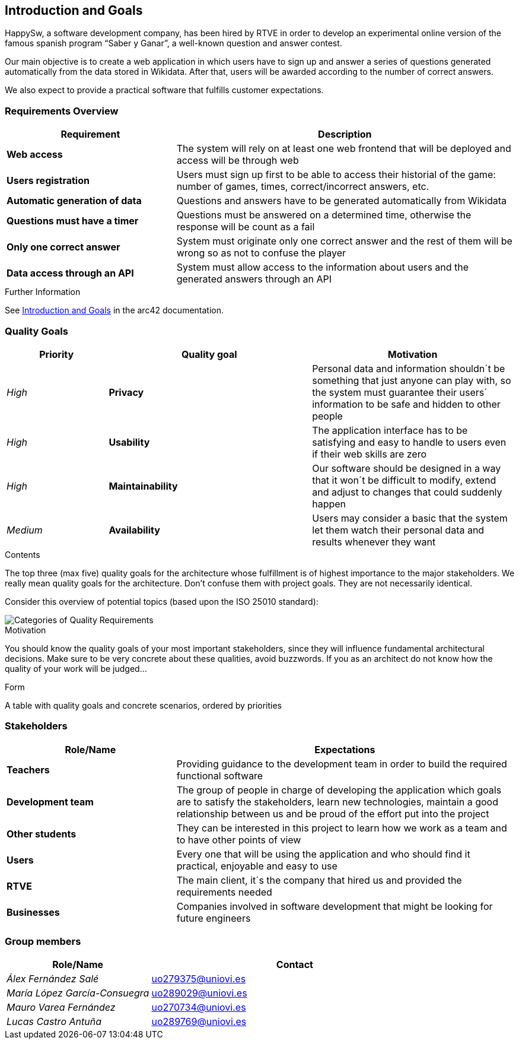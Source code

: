 ifndef::imagesdir[:imagesdir: ../images]

[[section-introduction-and-goals]]
== Introduction and Goals
HappySw, a software development company, has been hired by RTVE in order to develop an experimental online version of the famous spanish program “Saber y Ganar”, a well-known question and answer contest.

Our main objective is to create a web application in which users have to sign up and answer a series of questions generated automatically from the data stored in Wikidata. After that, users will be awarded according to the number of correct answers.

We also expect to provide a practical software that fulfills customer expectations.


=== Requirements Overview

[options="header",cols="1,2"]
|===
|Requirement|Description
| *Web access* | The system will rely on at least one web frontend that will be deployed and access will be through web
| *Users registration* | Users must sign up first to be able to access their historial of the game: number of games, times, correct/incorrect answers, etc.
| *Automatic generation of data* | Questions and answers have to be generated automatically from Wikidata
| *Questions must have a timer* | Questions must be answered on a determined time, otherwise the response will be count as a fail
| *Only one correct answer* | System must originate only one correct answer and the rest of them will be wrong so as not to confuse the player
| *Data access through an API* | System must allow access to the information about users and the generated answers through an API
|===
[role="arc42help"]
****

.Further Information

See https://docs.arc42.org/section-1/[Introduction and Goals] in the arc42 documentation.

****

=== Quality Goals

[options="header",cols="1,2,2"]
|===
|Priority|Quality goal|Motivation
| _High_ | *Privacy* | Personal data and information shouldn´t be something that just anyone can play with, so 
                        the system must guarantee their users´ information to be safe and hidden to other people
| _High_ | *Usability* | The application interface has to be satisfying and easy to handle to users even if their web
                        skills are zero
| _High_ | *Maintainability* | Our software should be designed in a way that it won´t be difficult to modify, extend and
                        adjust to changes that could suddenly happen
| _Medium_ | *Availability* | Users may consider a basic that the system let them watch their personal data and results
                        whenever they want
|===

[role="arc42help"]
****
.Contents
The top three (max five) quality goals for the architecture whose fulfillment is of highest importance to the major stakeholders. 
We really mean quality goals for the architecture. Don't confuse them with project goals.
They are not necessarily identical.

Consider this overview of potential topics (based upon the ISO 25010 standard):

image::01_2_iso-25010-topics-EN.drawio.png["Categories of Quality Requirements"]

.Motivation
You should know the quality goals of your most important stakeholders, since they will influence fundamental architectural decisions. 
Make sure to be very concrete about these qualities, avoid buzzwords.
If you as an architect do not know how the quality of your work will be judged...

.Form
A table with quality goals and concrete scenarios, ordered by priorities
****

=== Stakeholders

[options="header",cols="1,2"]
|===
|Role/Name|Expectations
| *Teachers* | Providing guidance to the development team in order to build the required functional software
| *Development team* | The group of people in charge of developing the application which goals are to satisfy the stakeholders, learn new technologies, maintain a good relationship between us and be proud of the effort put into the project
| *Other students* | They can be interested in this project to learn how we work as a team and to have other points of view
| *Users* | Every one that will be using the application and who should find it practical, enjoyable and easy to use
| *RTVE* | The main client, it´s the company that hired us and provided the requirements needed
| *Businesses* | Companies involved in software development that might be looking for future engineers
|===

=== Group members

[options="header",cols="1,2"]
|===
|Role/Name|Contact
| _Álex Fernández Salé_ | uo279375@uniovi.es
| _María López García-Consuegra_ | uo289029@uniovi.es
| _Mauro Varea Fernández_ | uo270734@uniovi.es
| _Lucas Castro Antuña_ | uo289769@uniovi.es
|===
